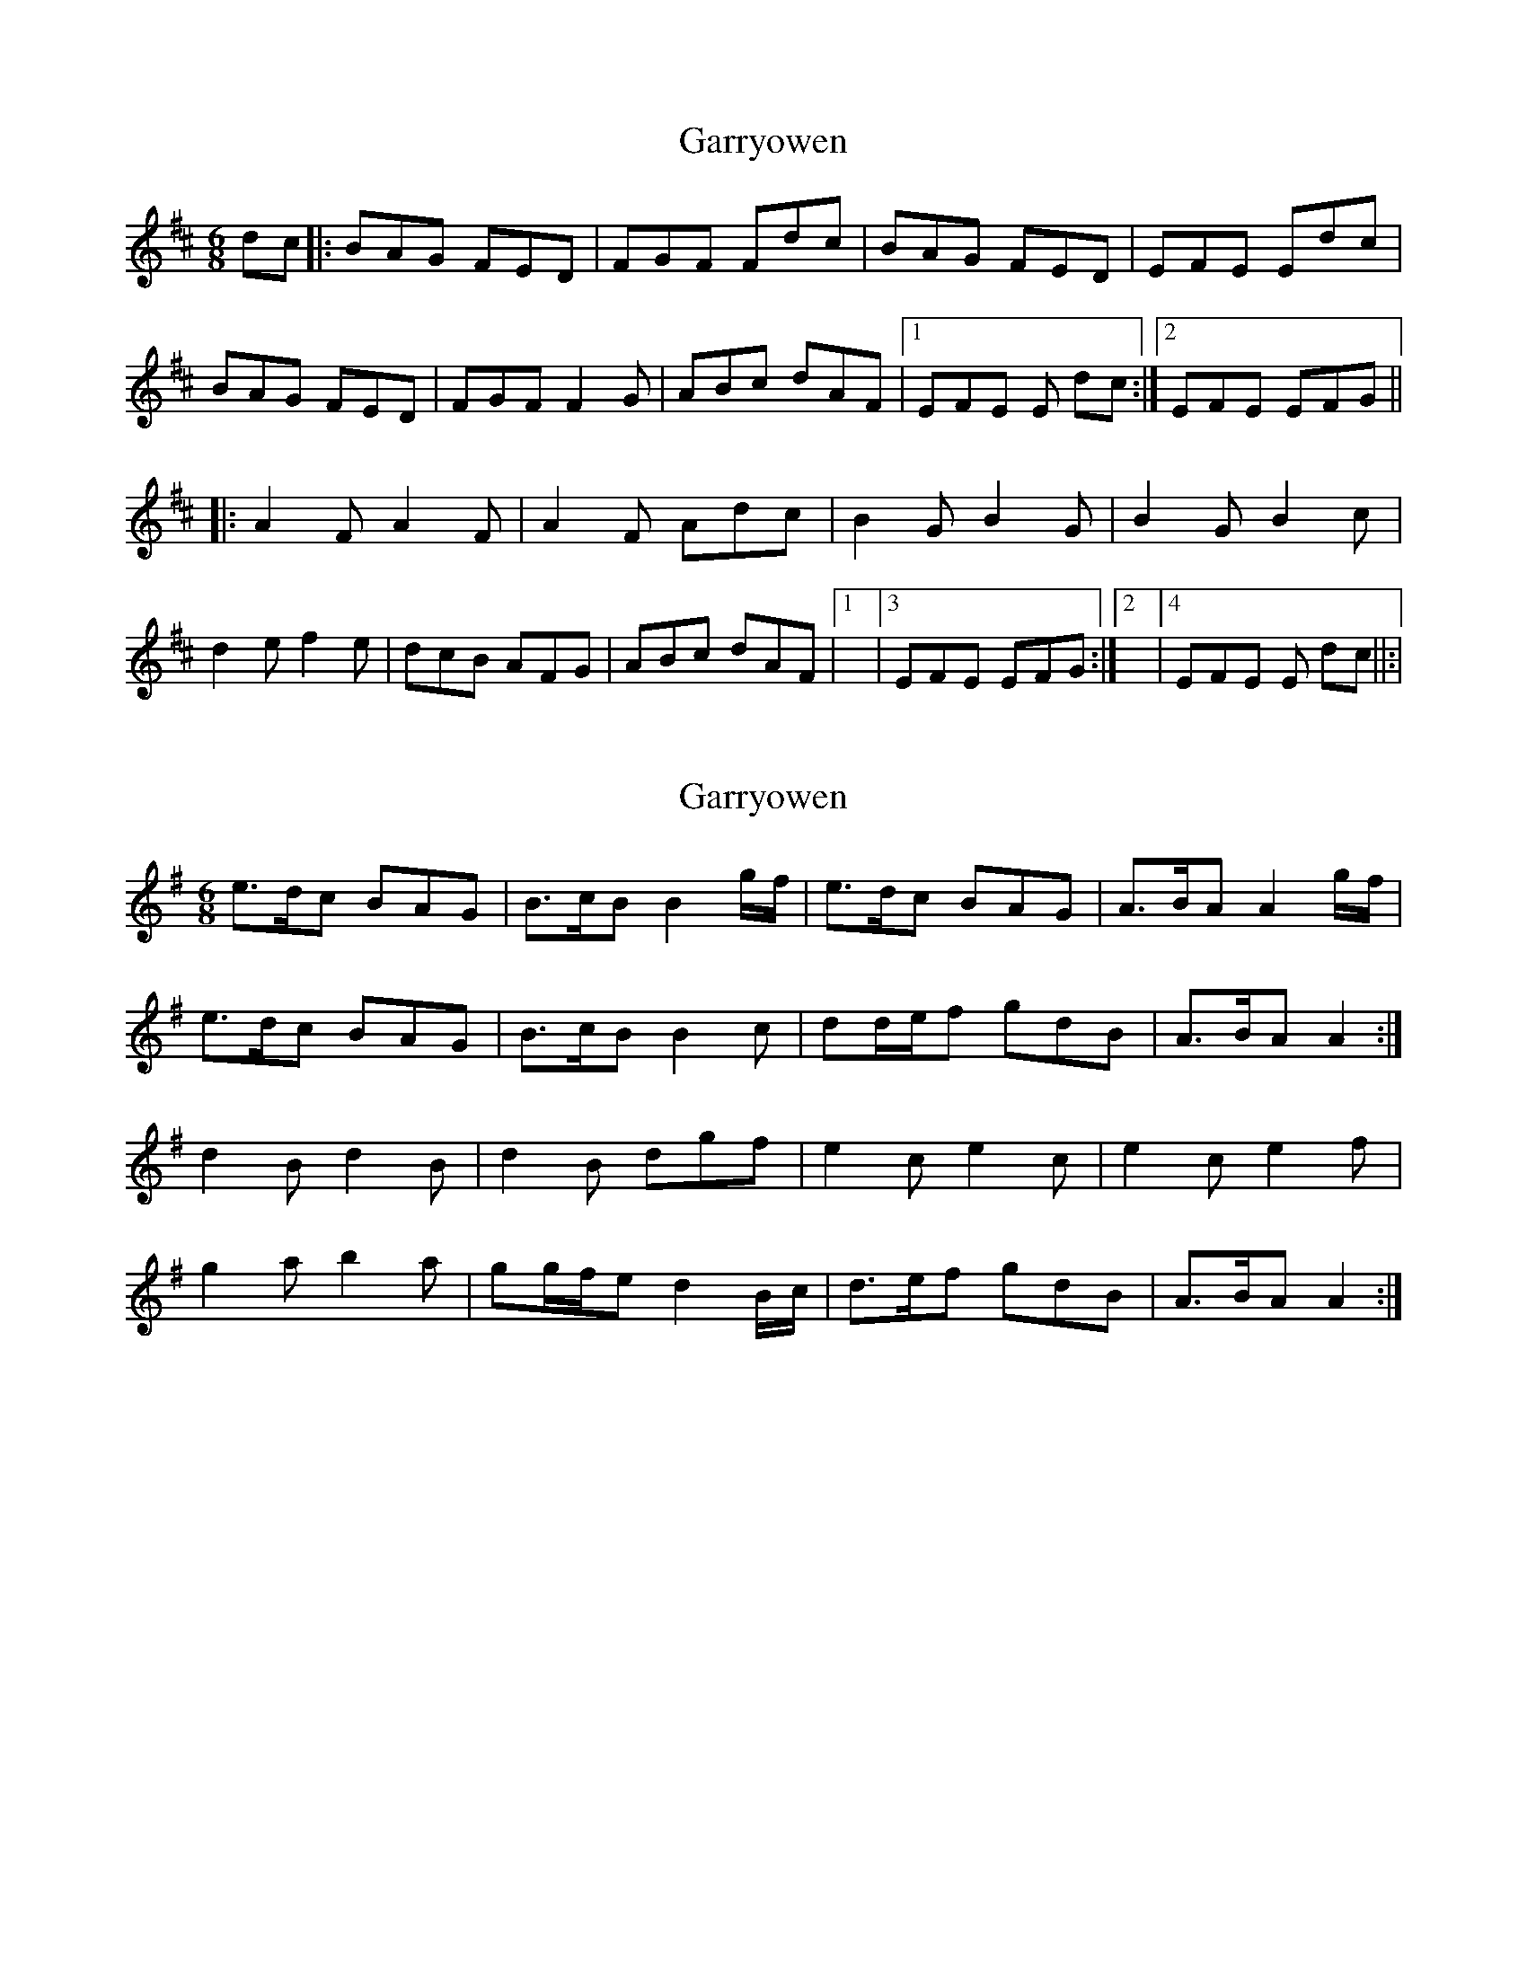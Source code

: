 X: 1
T: Garryowen
Z: Caoimhin
S: https://thesession.org/tunes/1372#setting1372
R: jig
M: 6/8
L: 1/8
K: Dmaj
dc |:BAG FED |FGF Fdc |BAG FED |EFE Edc |
BAG FED |FGF F2 G |ABc dAF |1EFE E dc :|2EFE EFG ||
|:A2 F A2 F |A2 F Adc |B2 G B2 G |B2 G B2 c |
d2 e f2 e |dcB AFG |ABc dAF |1|3EFE EFG :|2|4EFE E dc ||:|
X: 2
T: Garryowen
Z: ceolachan
S: https://thesession.org/tunes/1372#setting14728
R: jig
M: 6/8
L: 1/8
K: Ador
e>dc BAG | B>cB B2 g/f/ | e>dc BAG | A>BA A2 g/f/ | e>dc BAG | B>cB B2 c | dd/e/f gdB | A>BA A2 :| d2 B d2 B | d2 B dgf | e2 c e2 c | e2 c e2 f | g2 a b2 a | gg/f/e d2 B/c/ | d>ef gdB | A>BA A2 :|
X: 3
T: Garryowen
Z: ceolachan
S: https://thesession.org/tunes/1372#setting14729
R: jig
M: 6/8
L: 1/8
K: Ador
edc BAG | B>cB B2 g/f/ | edc BAG | A>BA A2 g/f/ |edc BAG | B>cd g2 a | bag e/f/ge | dBG A2 :|{d/e/}d2 B {d/e/}d2 B | {d/e/}d2 B {d/e/}dgf | {e/f/}e2 c {e/f/}e2 c | {e/f/}e2 c {e/f/}e2 f |g2 a b2 a | gfe {d/e/}dBc | d>ef gdB | A>BA A2 :|
